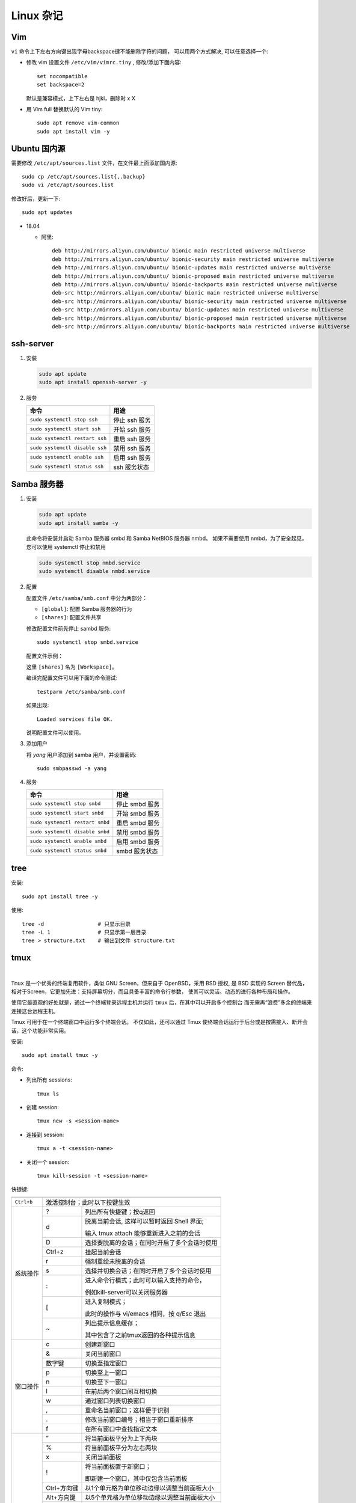 .. linux_miscellaneous:

Linux 杂记
===========

.. image:: ../_static/Linux_Miscellaneous/distribution_linux_logo.jpg

Vim
----

``vi`` 命令上下左右方向键出现字母backspace键不能删除字符的问题，
可以用两个方式解决, 可以任意选择一个:

* 修改 vim 设置文件 ``/etc/vim/vimrc.tiny`` , 修改/添加下面内容::
   
     set nocompatible 
     set backspace=2

  默认是兼容模式，上下左右是 hjkl，删除时 x X

* 用 Vim full 替换默认的 Vim tiny::

     sudo apt remove vim-common
     sudo apt install vim -y

Ubuntu 国内源
--------------

需要修改 ``/etc/apt/sources.list`` 文件，在文件最上面添加国内源::

   sudo cp /etc/apt/sources.list{,.backup}
   sudo vi /etc/apt/sources.list

修改好后，更新一下::

   sudo apt updates

* 18.04
  
  * 阿里::

       deb http://mirrors.aliyun.com/ubuntu/ bionic main restricted universe multiverse
       deb http://mirrors.aliyun.com/ubuntu/ bionic-security main restricted universe multiverse
       deb http://mirrors.aliyun.com/ubuntu/ bionic-updates main restricted universe multiverse
       deb http://mirrors.aliyun.com/ubuntu/ bionic-proposed main restricted universe multiverse
       deb http://mirrors.aliyun.com/ubuntu/ bionic-backports main restricted universe multiverse
       deb-src http://mirrors.aliyun.com/ubuntu/ bionic main restricted universe multiverse
       deb-src http://mirrors.aliyun.com/ubuntu/ bionic-security main restricted universe multiverse
       deb-src http://mirrors.aliyun.com/ubuntu/ bionic-updates main restricted universe multiverse
       deb-src http://mirrors.aliyun.com/ubuntu/ bionic-proposed main restricted universe multiverse
       deb-src http://mirrors.aliyun.com/ubuntu/ bionic-backports main restricted universe multiverse

ssh-server
-----------

#. 安装

   .. code-block:: bash
     
      sudo apt update
      sudo apt install openssh-server -y

#. 服务

   +--------------------------------+---------------+
   | 命令                           | 用途          |
   +================================+===============+
   | ``sudo systemctl stop ssh``    | 停止 ssh 服务 |
   +--------------------------------+---------------+
   | ``sudo systemctl start ssh``   | 开始 ssh 服务 |
   +--------------------------------+---------------+
   | ``sudo systemctl restart ssh`` | 重启 ssh 服务 |
   +--------------------------------+---------------+
   | ``sudo systemctl disable ssh`` | 禁用 ssh 服务 |
   +--------------------------------+---------------+
   | ``sudo systemctl enable ssh``  | 启用 ssh 服务 |
   +--------------------------------+---------------+
   | ``sudo systemctl status ssh``  | ssh 服务状态  |
   +--------------------------------+---------------+

Samba 服务器
------------

#. 安装

   .. code-block:: bash

      sudo apt update
      sudo apt install samba -y

   此命令将安装并启动 Samba 服务器 smbd 和 Samba NetBIOS 服务器 nmbd。
   如果不需要使用 nmbd，为了安全起见，您可以使用 systemctl 停止和禁用

   .. code-block:: bash

      sudo systemctl stop nmbd.service
      sudo systemctl disable nmbd.service

#. 配置

   配置文件 ``/etc/samba/smb.conf`` 中分为两部分：

   * ``[global]``: 配置 Samba 服务器的行为
   * ``[shares]``: 配置文件共享

   修改配置文件前先停止 sambd 服务::

      sudo systemctl stop smbd.service

   配置文件示例：

   .. code-block::
      :linenos:
     
      [global]
          workgroup = WORKGROUP
          server string = %h server (Samba, Ubuntu)
          dns proxy = No
          log file = /var/log/samba/log.%m
          max log size = 1000
          syslog = 0
          panic action = /usr/share/samba/panic-action %d
          server role = standalone server
          pam password change = Yes
          obey pam restrictions = Yes
          unix password sync = Yes
          passwd program = /usr/bin/passwd %u
          passwd chat = *Enter\snew\s*\spassword:* %n\n *Retype\snew\s*\spassword:* %n\n *password\supdated\ssuccessfully* .
          pam password change = yes
          map to guest = Bad User  
          usershare allow guests = Yes

      [Workspace]
          comment = yang workspace
          guest ok = Yes
          path = /home/yang/workspace
          read only = No
          valid users = yang

   这里 ``[shares]`` 名为 ``[Workspace]``。

   编译完配置文件可以用下面的命令测试::

      testparm /etc/samba/smb.conf

   如果出现::

       Loaded services file OK.

   说明配置文件可以使用。

#. 添加用户

   将 `yang` 用户添加到 samba 用户，并设置密码::

      sudo smbpasswd -a yang

#. 服务

   +--------------------------------+----------------+
   | 命令                           | 用途           |
   +================================+================+
   | ``sudo systemctl stop smbd``   | 停止 smbd 服务 |
   +--------------------------------+----------------+
   | ``sudo systemctl start smbd``  | 开始 smbd 服务 |
   +--------------------------------+----------------+
   | ``sudo systemctl restart smbd``| 重启 smbd 服务 |
   +--------------------------------+----------------+
   | ``sudo systemctl disable smbd``| 禁用 smbd 服务 |
   +--------------------------------+----------------+
   | ``sudo systemctl enable smbd`` | 启用 smbd 服务 |
   +--------------------------------+----------------+
   | ``sudo systemctl status smbd`` | smbd 服务状态  |
   +--------------------------------+----------------+

tree
-----

安装::

   sudo apt install tree -y

使用::

   tree -d                 # 只显示目录
   tree -L 1               # 只显示第一层目录
   tree > structure.txt    # 输出到文件 structure.txt

tmux
-----

.. image:: ../_static/Linux_Miscellaneous/tmux_logo.png
   :target: https://github.com/tmux/tmux/wiki

|

``Tmux`` 是一个优秀的终端复用软件，类似 GNU Screen，但来自于 OpenBSD，采用 BSD 授权, 
是 BSD 实现的 Screen 替代品，相对于Screen，它更加先进：支持屏幕切分，而且具备丰富的命令行参数，
使其可以灵活、动态的进行各种布局和操作。

使用它最直观的好处就是，通过一个终端登录远程主机并运行 ``tmux`` 后，在其中可以开启多个控制台
而无需再“浪费”多余的终端来连接这台远程主机。

Tmux 可用于在一个终端窗口中运行多个终端会话。 
不仅如此，还可以通过 Tmux 使终端会话运行于后台或是按需接入、断开会话，这个功能非常实用。

.. image:: ../_static/Linux_Miscellaneous/tmux.png

安装::

  sudo apt install tmux -y

命令:

* 列出所有 sessions::

     tmux ls

* 创建 session::

     tmux new -s <session-name>

* 连接到 session::

     tmux a -t <session-name>

* 关闭一个 session::

     tmux kill-session -t <session-name>

快捷键:

+------------+-------------+------------------------------------------------+
|            |             |                                                |
+============+=============+================================================+
| ``Ctrl+b`` | 激活控制台；此时以下按键生效                                 |
+------------+-------------+------------------------------------------------+
| 系统操作   | ?           | 列出所有快捷键；按q返回                        |
|            +-------------+------------------------------------------------+
|            | d           | 脱离当前会话, 这样可以暂时返回 Shell 界面;     |
|            |             |                                                |
|            |             | 输入 tmux attach 能够重新进入之前的会话        |
|            +-------------+------------------------------------------------+
|            | D           | 选择要脱离的会话；在同时开启了多个会话时使用   |
|            +-------------+------------------------------------------------+
|            | Ctrl+z      | 挂起当前会话                                   |
+            +-------------+------------------------------------------------+
|            | r           | 强制重绘未脱离的会话                           |
|            +-------------+------------------------------------------------+
|            | s           | 选择并切换会话；在同时开启了多个会话时使用     |
|            +-------------+------------------------------------------------+
|            | :           | 进入命令行模式；此时可以输入支持的命令，       |
|            |             |                                                |
|            |             | 例如kill-server可以关闭服务器                  |
|            +-------------+------------------------------------------------+
|            | [           | 进入复制模式；                                 |
|            |             |                                                |
|            |             | 此时的操作与 vi/emacs 相同，按 q/Esc 退出      |
|            +-------------+------------------------------------------------+
|            | ~           | 列出提示信息缓存；                             |
|            |             |                                                |
|            |             | 其中包含了之前tmux返回的各种提示信息           |
+------------+-------------+------------------------------------------------+
| 窗口操作   | c           | 创建新窗口                                     |
|            +-------------+------------------------------------------------+
|            | &           | 关闭当前窗口                                   |
|            +-------------+------------------------------------------------+
|            | 数字键      | 切换至指定窗口                                 |
|            +-------------+------------------------------------------------+
|            | p           | 切换至上一窗口                                 |
|            +-------------+------------------------------------------------+
|            | n           | 切换至下一窗口                                 |
|            +-------------+------------------------------------------------+
|            | l           | 在前后两个窗口间互相切换                       |
|            +-------------+------------------------------------------------+
|            | w           | 通过窗口列表切换窗口                           |
|            +-------------+------------------------------------------------+
|            | ,           | 重命名当前窗口；这样便于识别                   |
|            +-------------+------------------------------------------------+
|            | .           | 修改当前窗口编号；相当于窗口重新排序           |
|            +-------------+------------------------------------------------+
|            | f           | 在所有窗口中查找指定文本                       |
+------------+-------------+------------------------------------------------+
| 面板操作   | ”           | 将当前面板平分为上下两块                       |
|            +-------------+------------------------------------------------+
|            | %           | 将当前面板平分为左右两块                       |
|            +-------------+------------------------------------------------+
|            | x           | 关闭当前面板                                   |
|            +-------------+------------------------------------------------+
|            | !           | 将当前面板置于新窗口；                         |
|            |             |                                                |
|            |             | 即新建一个窗口，其中仅包含当前面板             |
|            +-------------+------------------------------------------------+
|            | Ctrl+方向键 | 以1个单元格为单位移动边缘以调整当前面板大小    |
|            +-------------+------------------------------------------------+
|            | Alt+方向键  | 以5个单元格为单位移动边缘以调整当前面板大小    |
|            +-------------+------------------------------------------------+
|            | Space       | 在预置的面板布局中循环切换；                   |
|            |             |                                                |
|            |             | 依次包括 even-horizontal、even-vertical、      |
|            |             |                                                |
|            |             | main-horizontal、main-vertical、tiled          |
|            +-------------+------------------------------------------------+
|            | q           | 显示面板编号                                   |
|            +-------------+------------------------------------------------+
|            | o           | 在当前窗口中选择下一面板                       |
|            +-------------+------------------------------------------------+
|            | 方向键      | 移动光标以选择面板                             |
|            +-------------+------------------------------------------------+
|            | {           | 向前置换当前面板                               |
|            +-------------+------------------------------------------------+
|            | }           | 向后置换当前面板                               |
|            +-------------+------------------------------------------------+
|            | Alt+o       | 逆时针旋转当前窗口的面板                       |
|            +-------------+------------------------------------------------+
|            | Ctrl+o      | 顺时针旋转当前窗口的面板                       |
+------------+-------------+------------------------------------------------+










